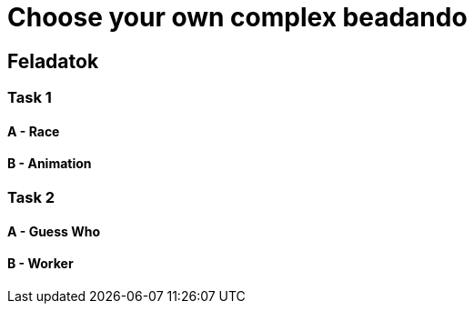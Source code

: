 = Choose your own complex beadando

== Feladatok

=== Task 1

==== A - Race

==== B - Animation

=== Task 2

==== A - Guess Who

==== B - Worker
